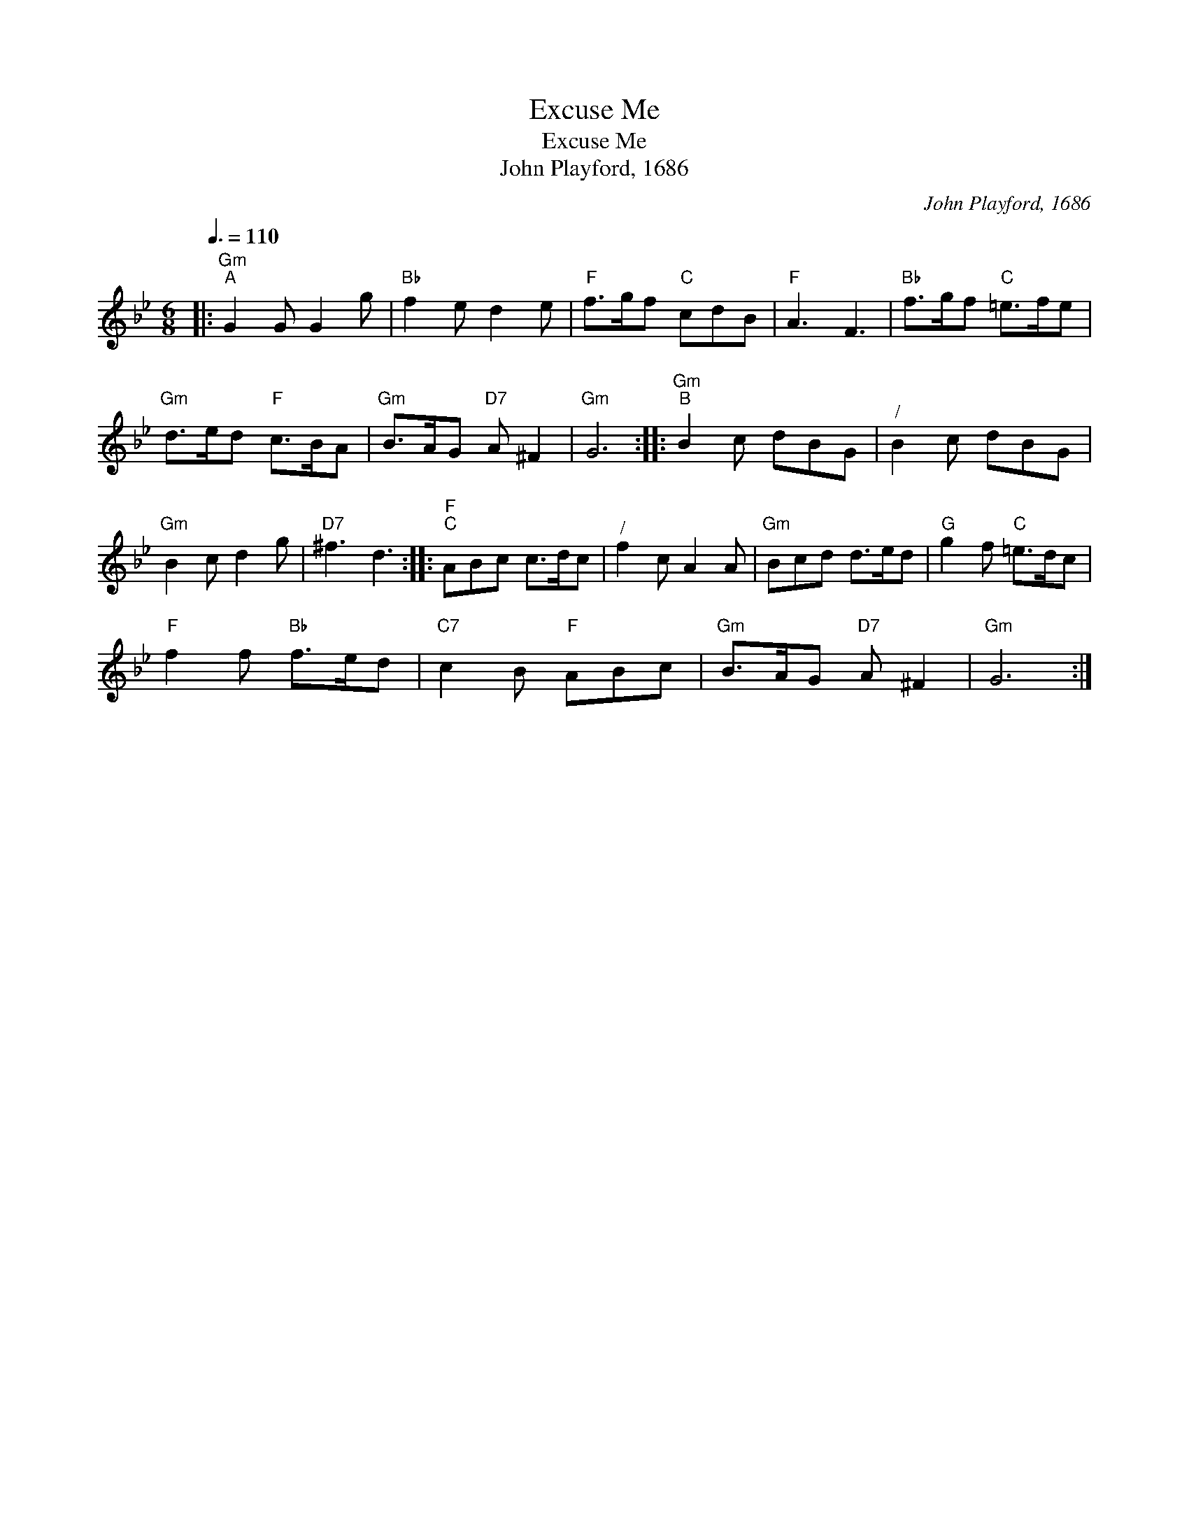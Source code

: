 X:1
T:Excuse Me
T:Excuse Me
T:John Playford, 1686
C:John Playford, 1686
L:1/8
Q:3/8=110
M:6/8
K:Gmin
V:1 treble 
V:1
|:"Gm""^A" G2 G G2 g |"Bb" f2 e d2 e |"F" f>gf"C" cdB |"F" A3 F3 |"Bb" f>gf"C" =e>fe | %5
"Gm" d>ed"F" c>BA |"Gm" B>AG"D7" A ^F2 |"Gm" G6 ::"Gm""^B" B2 c dBG |"^/" B2 c dBG | %10
"Gm" B2 c d2 g |"D7" ^f3 d3 ::"F""^C" ABc c>dc |"^/" f2 c A2 A |"Gm" Bcd d>ed |"G" g2 f"C" =e>dc | %16
"F" f2 f"Bb" f>ed |"C7" c2 B"F" ABc |"Gm" B>AG"D7" A ^F2 |"Gm" G6 :| %20

